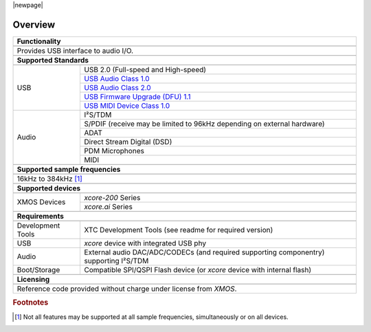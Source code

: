 |newpage|

********
Overview
********

.. table::
 :class: vertical-borders

 +----------------------------------------------------------------------------------------------------------------------+
 |                        **Functionality**                                                                             |
 +----------------------------------------------------------------------------------------------------------------------+
 +----------------------------------------------------------------------------------------------------------------------+
 | Provides USB interface to audio I/O.                                                                                 |
 |                                                                                                                      |
 +----------------------------------------------------------------------------------------------------------------------+
 +----------------------------------------------------------------------------------------------------------------------+
 |                       **Supported Standards**                                                                        |
 +----------------------------------------------------------------------------------------------------------------------+
 +------------------------+---------------------------------------------------------------------------------------------+
 |   USB                  | USB 2.0 (Full-speed and High-speed)                                                         |
 |                        +---------------------------------------------------------------------------------------------+
 |                        | `USB Audio Class 1.0 <https://www.usb.org/sites/default/files/audio10.pdf>`_                |
 |                        +---------------------------------------------------------------------------------------------+
 |                        | `USB Audio Class 2.0 <https://www.usb.org/sites/default/files/Audio2.0_final.zip>`_         |
 |                        +---------------------------------------------------------------------------------------------+
 |                        | `USB Firmware Upgrade (DFU) 1.1 <https://www.usb.org/sites/default/files/DFU_1.1.pdf>`_     |
 |                        +---------------------------------------------------------------------------------------------+
 |                        | `USB MIDI Device Class 1.0 <https://www.usb.org/sites/default/files/midi10.pdf>`_           |
 +------------------------+---------------------------------------------------------------------------------------------+
 |   Audio                |   I²S/TDM                                                                                   |
 |                        +---------------------------------------------------------------------------------------------+
 |                        |   S/PDIF (receive may be limited to 96kHz depending on external hardware)                   |
 |                        +---------------------------------------------------------------------------------------------+
 |                        |   ADAT                                                                                      |
 |                        +---------------------------------------------------------------------------------------------+
 |                        |   Direct Stream Digital (DSD)                                                               |
 |                        +---------------------------------------------------------------------------------------------+
 |                        |   PDM Microphones                                                                           |
 |                        +---------------------------------------------------------------------------------------------+
 |                        |   MIDI                                                                                      |
 +------------------------+---------------------------------------------------------------------------------------------+
 +----------------------------------------------------------------------------------------------------------------------+
 |                  **Supported sample frequencies**                                                                    |
 +----------------------------------------------------------------------------------------------------------------------+
 +----------------------------------------------------------------------------------------------------------------------+
 | 16kHz to 384kHz [#f1]_                                                                                               |
 +----------------------------------------------------------------------------------------------------------------------+
 +----------------------------------------------------------------------------------------------------------------------+
 |                   **Supported devices**                                                                              |
 +----------------------------------------------------------------------------------------------------------------------+
 +------------------------+---------------------------------------------------------------------------------------------+
 | XMOS Devices           |   `xcore-200` Series                                                                        |
 |                        +---------------------------------------------------------------------------------------------+
 |                        |   `xcore.ai` Series                                                                         |
 +------------------------+---------------------------------------------------------------------------------------------+
 +----------------------------------------------------------------------------------------------------------------------+
 |                       **Requirements**                                                                               |
 +----------------------------------------------------------------------------------------------------------------------+
 +------------------------+---------------------------------------------------------------------------------------------+
 | Development Tools      | XTC Development Tools (see readme for required version)                                     |
 +------------------------+---------------------------------------------------------------------------------------------+
 | USB                    | `xcore` device with integrated USB phy                                                      |
 +------------------------+---------------------------------------------------------------------------------------------+
 | Audio                  | External audio DAC/ADC/CODECs (and required supporting componentry) supporting I²S/TDM      |
 +------------------------+---------------------------------------------------------------------------------------------+
 | Boot/Storage           | Compatible SPI/QSPI Flash device (or `xcore` device with internal flash)                    |
 +------------------------+---------------------------------------------------------------------------------------------+
 +----------------------------------------------------------------------------------------------------------------------+
 |                       **Licensing**                                                                                  |
 +----------------------------------------------------------------------------------------------------------------------+
 +----------------------------------------------------------------------------------------------------------------------+
 |   Reference code provided without charge under license from `XMOS`.                                                  |
 +----------------------------------------------------------------------------------------------------------------------+

.. rubric:: Footnotes

.. [#f1] Not all features may be supported at all sample frequencies, simultaneously or on all devices.

